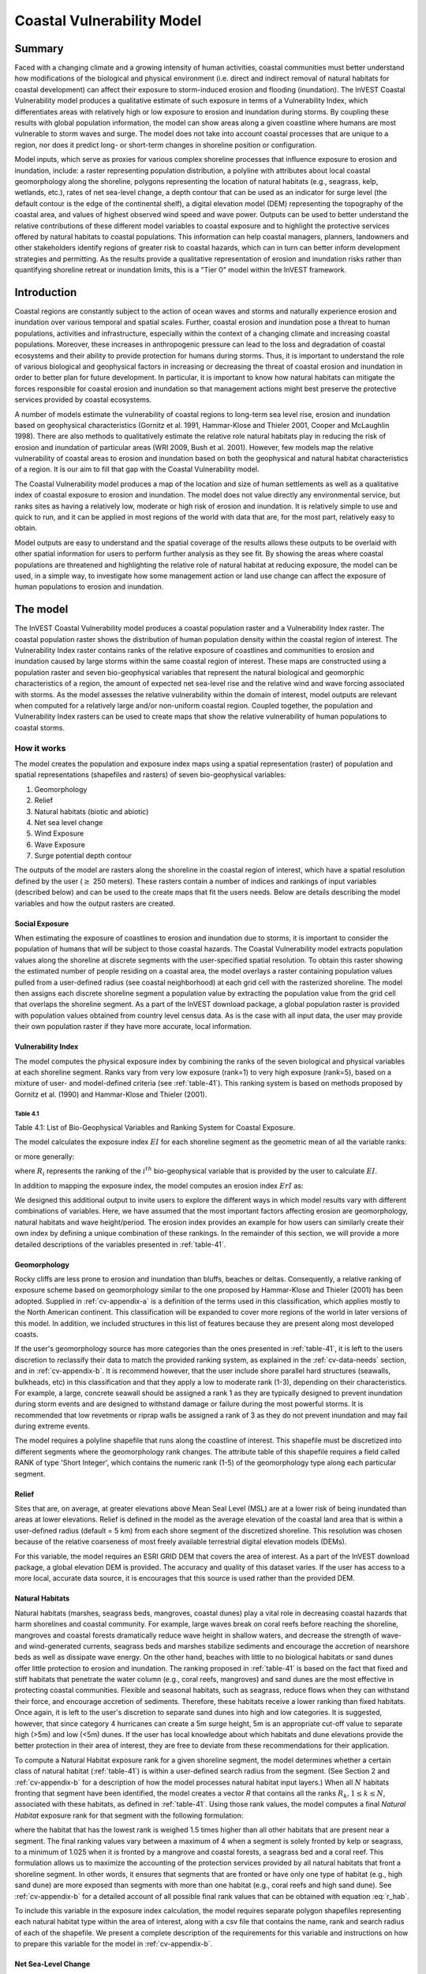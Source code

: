 .. _coastal-vulnerability:

.. |openfold| image:: ./shared_images/openfolder.png
              :alt: open
	      :align: middle 

.. |addbutt| image:: ./shared_images/addbutt.png
             :alt: add
	     :align: middle 
	     :height: 15px

.. |okbutt| image:: ./shared_images/okbutt.png
            :alt: OK
	    :align: middle 

.. |adddata| image:: ./shared_images/adddata.png
             :alt: add
	     :align: middle 

***************************
Coastal Vulnerability Model
***************************

Summary
=======

Faced with a changing climate and a growing intensity of human activities, coastal communities must better understand how modifications of the biological and physical environment (i.e. direct and indirect removal of natural habitats for coastal development) can affect their exposure to storm-induced erosion and flooding (inundation). The InVEST Coastal Vulnerability model produces a qualitative estimate of such exposure in terms of a Vulnerability Index, which differentiates areas with relatively high or low exposure to erosion and inundation during storms. By coupling these results with global population information, the model can show areas along a given coastline where humans are most vulnerable to storm waves and surge. The model does not take into account coastal processes that are unique to a region, nor does it predict long- or short-term changes in shoreline position or configuration.

Model inputs, which serve as proxies for various complex shoreline processes that influence exposure to erosion and inundation, include: a raster representing population distribution, a polyline with attributes about local coastal geomorphology along the shoreline, polygons representing the location of natural habitats (e.g., seagrass, kelp, wetlands, etc.), rates of net sea-level change, a depth contour that can be used as an indicator for surge level (the default contour is the edge of the continental shelf), a digital elevation model (DEM) representing the topography of the coastal area, and values of highest observed wind speed and wave power. Outputs can be used to better understand the relative contributions of these different model variables to coastal exposure and to highlight the protective services offered by natural habitats to coastal populations. This information can help coastal managers, planners, landowners and other stakeholders identify regions of greater risk to coastal hazards, which can in turn can better inform development strategies and permitting. As the results provide a qualitative representation of erosion and inundation risks rather than quantifying shoreline retreat or inundation limits, this is a "Tier 0" model within the InVEST framework.


Introduction
============

Coastal regions are constantly subject to the action of ocean waves and storms and naturally experience erosion and inundation over various temporal and spatial scales. Further, coastal erosion and inundation pose a threat to human populations, activities and infrastructure, especially within the context of a changing climate and increasing coastal populations. Moreover, these increases in anthropogenic pressure can lead to the loss and degradation of coastal ecosystems and their ability to provide protection for humans during storms. Thus, it is important to understand the role of various biological and geophysical factors in increasing or decreasing the threat of coastal erosion and inundation in order to better plan for future development. In particular, it is important to know how natural habitats can mitigate the forces responsible for coastal erosion and inundation so that management actions might best preserve the protective services provided by coastal ecosystems.

A number of models estimate the vulnerability of coastal regions to long-term sea level rise, erosion and inundation based on geophysical characteristics (Gornitz et al. 1991, Hammar-Klose and Thieler 2001, Cooper and McLaughlin 1998). There are also methods to qualitatively estimate the relative role natural habitats play in reducing the risk of erosion and inundation of particular areas (WRI 2009, Bush et al. 2001). However, few models map the relative vulnerability of coastal areas to erosion and inundation based on both the geophysical and natural habitat characteristics of a region. It is our aim to fill that gap with the Coastal Vulnerability model.

The Coastal Vulnerability model produces a map of the location and size of human settlements as well as a qualitative index of coastal exposure to erosion and inundation. The model does not value directly any environmental service, but ranks sites as having a relatively low, moderate or high risk of erosion and inundation. It is relatively simple to use and quick to run, and it can be applied in most regions of the world with data that are, for the most part, relatively easy to obtain.

Model outputs are easy to understand and the spatial coverage of the results allows these outputs to be overlaid with other spatial information for users to perform further analysis as they see fit. By showing the areas where coastal populations are threatened and highlighting the relative role of natural habitat at reducing exposure, the model can be used, in a simple way, to investigate how some management action or land use change can affect the exposure of human populations to erosion and inundation.

.. _cv-Model:

The model
=========

The InVEST Coastal Vulnerability model produces a coastal population raster and a Vulnerability Index raster. The coastal population raster shows the distribution of human population density within the coastal region of interest. The Vulnerability Index raster contains ranks of the relative exposure of coastlines and communities to erosion and inundation caused by large storms within the same coastal region of interest. These maps are constructed using a population raster and seven bio-geophysical variables that represent the natural biological and geomorphic characteristics of a region, the amount of expected net sea-level rise and the relative wind and wave forcing associated with storms. As the model assesses the relative vulnerability within the domain of interest, model outputs are relevant when computed for a relatively large and/or non-uniform coastal region. Coupled together, the population and Vulnerability Index rasters can be used to create maps that show the relative vulnerability of human populations to coastal storms.

How it works
------------

The model creates the population and exposure index maps using a spatial representation (raster) of population and spatial representations (shapefiles and rasters) of seven bio-geophysical variables:

1.	Geomorphology
2.	Relief
3.	Natural habitats (biotic and abiotic)
4.	Net sea level change
5.	Wind Exposure
6.	Wave Exposure
7.	Surge potential depth contour

The outputs of the model are rasters along the shoreline in the coastal region of interest, which have a spatial resolution defined by the user (:math:`\geq` 250 meters). These rasters contain a number of indices and rankings of input variables (described below) and can be used to the create maps that fit the users needs. Below are details describing the model variables and how the output rasters are created. 

Social Exposure
^^^^^^^^^^^^^^^

When estimating the exposure of coastlines to erosion and inundation due to storms, it is important to consider the population of humans that will be subject to those coastal hazards. The Coastal Vulnerability model extracts population values along the shoreline at discrete segments with the user-specified spatial resolution. To obtain this raster showing the estimated number of people residing on a coastal area, the model overlays a raster containing population values pulled from a user-defined radius (see coastal neighborhood) at each grid cell with the rasterized shoreline. The model then assigns each discrete shoreline segment a population value by extracting the population value from the grid cell that overlaps the shoreline segment. As a part of the InVEST download package, a global population raster is provided with population values obtained from country level census data. As is the case with all input data, the user may provide their own population raster if they have more accurate, local information. 

Vulnerability Index
^^^^^^^^^^^^^^^^^^^

The model computes the physical exposure index by combining the ranks of the seven biological and physical variables at each shoreline segment. Ranks vary from very low exposure (rank=1) to very high exposure (rank=5), based on a mixture of user- and model-defined criteria (see :ref:`table-41`). This ranking system is based on methods proposed by Gornitz et al. (1990) and Hammar-Klose and Thieler (2001).

.. _table-41:

Table 4.1
"""""""""

+------------------+--------------------------------------------+------------------------------------------------------------+---------------------------------------------------------------------+--------------------------------------+--------------------------------------------+
| Rank             | Very Low                                   | Low                                                        | Moderate                                                            | High                                 | Very High                                  |
+------------------+--------------------------------------------+------------------------------------------------------------+---------------------------------------------------------------------+--------------------------------------+--------------------------------------------+
| Variable         | 1                                          | 2                                                          | 3                                                                   | 4                                    | 5                                          |
+==================+============================================+============================================================+=====================================================================+======================================+============================================+
| Geomorphology    | Rocky; high cliffs; fjord; fiard, seawalls | Medium cliff; indented coast, bulkheads and small seawalls | Low cliff; glacial drift; alluvial plain, revetments, rip-rap walls | Cobble beach; estuary; lagoon; bluff | Barrier beach; sand beach; mud flat; delta |
+------------------+--------------------------------------------+------------------------------------------------------------+---------------------------------------------------------------------+--------------------------------------+--------------------------------------------+
| Relief           | 0 - 20 Percentile                          | 21 - 40 Percentile                                          | 41 - 60 Percentile                                                   | 61 - 80 Percentile                    | 81 - 100 Percentile                           |
+------------------+--------------------------------------------+------------------------------------------------------------+---------------------------------------------------------------------+--------------------------------------+--------------------------------------------+
| Natural Habitats | Coral reef; mangrove; coastal forest       | High dune; marsh                                           | Low dune                                                            | Seagrass; kelp                       | No habitat                                 |
+------------------+--------------------------------------------+------------------------------------------------------------+---------------------------------------------------------------------+--------------------------------------+--------------------------------------------+
| Sea Level Change | Net decrease                               |                                                            | -1 to +1                                                            |                                      | Net rise                                   |
+------------------+--------------------------------------------+------------------------------------------------------------+---------------------------------------------------------------------+--------------------------------------+--------------------------------------------+
| Wind Exposure    | 0 - 20 Percentile                          | 21 - 40 Percentile                                          | 41 - 60 Percentile                                                   | 61 - 80 Percentile                    | 81 - 100 Percentile                           |
+------------------+--------------------------------------------+------------------------------------------------------------+---------------------------------------------------------------------+--------------------------------------+--------------------------------------------+
| Wave Exposure    | 0 - 20 Percentile                          | 21 - 40 Percentile                                          | 41 - 60 Percentile                                                   | 61 - 80 Percentile                    | 81 - 100 Percentile                           |
+------------------+--------------------------------------------+------------------------------------------------------------+---------------------------------------------------------------------+--------------------------------------+--------------------------------------------+
| Surge Potential  | 0 - 20 Percentile                          | 21 - 40 Percentile                                          | 41 - 60 Percentile                                                   | 61 - 80 Percentile                    | 81 - 100 Percentile                           |
+------------------+--------------------------------------------+------------------------------------------------------------+---------------------------------------------------------------------+--------------------------------------+--------------------------------------------+

Table 4.1: List of Bio-Geophysical Variables and Ranking System for Coastal Exposure.

The model calculates the exposure index :math:`EI` for each shoreline segment as the geometric mean of all the variable ranks:

.. math:: EI = \left ({R_{Geomorphology} R_{Relief} R_{Habitats} R_{SLR} R_{WindExposure} R_{WaveExposure} R_{Surge}} \right )^{1/7}
   :label: VulInd

or more generally:

.. math:: EI = \left (\prod_{i=1}^{n}R_i \right )^{1/n}
   :label: VulInd_i

where :math:`R_i` represents the ranking of the :math:`i^{th}` bio-geophysical variable that is provided by the user to calculate :math:`EI`.  

In addition to mapping the exposure index, the model computes an erosion index :math:`ErI` as:

.. math:: ErI = \left ({R_{Geomorphology} R_{Habitats} R_{WaveExposure}} \right )^{1/3}
   :label: EroInd

We designed this additional output to invite users to explore the different ways in which model results vary with different combinations of variables. Here, we have assumed that the most important factors affecting erosion are geomorphology, natural habitats and wave height/period. The erosion index provides an example for how users can similarly create their own index by defining a unique combination of these rankings. In the remainder of this section, we will provide a more detailed descriptions of the variables presented in :ref:`table-41`.

.. _cv-Geomorph:

Geomorphology
^^^^^^^^^^^^^

Rocky cliffs are less prone to erosion and inundation than bluffs, beaches or deltas. Consequently, a relative ranking of exposure scheme based on geomorphology similar to the one proposed by Hammar-Klose and Thieler (2001) has been adopted. Supplied in :ref:`cv-appendix-a` is a definition of the terms used in this classification, which applies mostly to the North American continent. This classification will be expanded to cover more regions of the world in later versions of this model. In addition, we included structures in this list of features because they are present along most developed coasts.

If the user's geomorphology source has more categories than the ones presented in :ref:`table-41`, it is left to the users discretion to reclassify their data to match the provided ranking system, as explained in the :ref:`cv-data-needs` section, and in :ref:`cv-appendix-b`. It is recommend however, that the user include shore parallel hard structures (seawalls, bulkheads, etc) in this classification and that they apply a low to moderate rank (1-3), depending on their characteristics. For example, a large, concrete seawall should be assigned a rank 1 as they are typically designed to prevent inundation during storm events and are designed to withstand damage or failure during the most powerful storms. It is recommended that low revetments or riprap walls be assigned a rank of 3 as they do not prevent inundation and may fail during extreme events.

The model requires a polyline shapefile that runs along the coastline of interest. This shapefile must be discretized into different segments where the geomorphology rank changes. The attribute table of this shapefile requires a field called RANK of type 'Short Integer', which contains the numeric rank (1-5) of the geomorphology type along each particular segment.

.. _cv-Relief:

Relief
^^^^^^

Sites that are, on average, at greater elevations above Mean Seal Level (MSL) are at a lower risk of being inundated than areas at lower elevations. Relief is defined in the model as the average elevation of the coastal land area that is within a user-defined radius (default = 5 km) from each shore segment of the discretized shoreline. This resolution was chosen because of the relative coarseness of most freely available terrestrial digital elevation models (DEMs).

For this variable, the model requires an ESRI GRID DEM that covers the area of interest. As a part of the InVEST download package, a global elevation DEM is provided. The accuracy and quality of this dataset varies. If the user has access to a more local, accurate data source, it is encourages that this source is used rather than the provided DEM.

.. _cv-NatHab:

Natural Habitats
^^^^^^^^^^^^^^^^

Natural habitats (marshes, seagrass beds, mangroves, coastal dunes) play a vital role in decreasing coastal hazards that harm shorelines and coastal community. For example, large waves break on coral reefs before reaching the shoreline, mangroves and coastal forests dramatically reduce wave height in shallow waters, and decrease the strength of wave- and wind-generated currents, seagrass beds and marshes stabilize sediments and encourage the accretion of nearshore beds as well as dissipate wave energy. On the other hand, beaches with little to no biological habitats or sand dunes offer little protection to erosion and inundation. The ranking proposed in :ref:`table-41` is based on the fact that fixed and stiff habitats that penetrate the water column (e.g., coral reefs, mangroves) and sand dunes are the most effective in protecting coastal communities. Flexible and seasonal habitats, such as seagrass, reduce flows when they can withstand their force, and encourage accretion of sediments. Therefore, these habitats receive a lower ranking than fixed habitats. Once again, it is left to the user's discretion to separate sand dunes into high and low categories. It is suggested, however, that since category 4 hurricanes can create a 5m surge height, 5m is an appropriate cut-off value to separate high (>5m) and low (<5m) dunes. If the user has local knowledge about which habitats and dune elevations provide the better protection in their area of interest, they are free to deviate from these recommendations for their application.

To compute a Natural Habitat exposure rank for a given shoreline segment, the model determines whether a certain class of natural habitat  (:ref:`table-41`) is within a user-defined search radius from the segment. (See Section 2 and :ref:`cv-appendix-b` for a description of how the model processes natural habitat input layers.)  When all :math:`N` habitats fronting that segment have been identified, the model creates a vector *R* that contains all the ranks :math:`R_{k}, 1 \le k \le N`, associated with these habitats, as defined in :ref:`table-41`. Using those rank values, the model computes a final *Natural Habitat* exposure rank for that segment with the following formulation:

.. math:: R_{Hab} = 4.8-0.5 \sqrt{ ( 1.5 \max_{k=1}^N (5-R_k)  )^2 + ( \sum_{k=1}^N (5-R_k)^2 - \max_{k=1}^N (5-R_k) )^2 )}
   :label: r_hab

where the habitat that has the lowest rank is weighed 1.5 times higher than all other habitats that are present near a segment. The final ranking values vary between a maximum of 4 when a segment is solely fronted by kelp or seagrass, to a minimum of 1.025 when it is fronted by a mangrove and coastal forests, a seagrass bed and a coral reef. This formulation allows us to maximize the accounting of the protection services provided by all natural habitats that front a shoreline segment. In other words, it ensures that segments that are fronted or have only one type of habitat (e.g., high sand dune) are more exposed than segments with more than one habitat (e.g., coral reefs and high sand dune). See :ref:`cv-appendix-b` for a detailed account of all possible final rank values that can be obtained with equation :eq:`r_hab`.

To include this variable in the exposure index calculation, the model requires separate polygon shapefiles representing each natural habitat type within the area of interest, along with a csv file that contains the name, rank and search radius of each of the shapefile. We present a complete description of the requirements for this variable and instructions on how to prepare this variable for the model in :ref:`cv-appendix-b`.

.. _cv-SLR:

Net Sea-Level Change
^^^^^^^^^^^^^^^^^^^^

The relative net sea level rise/decrease along the coastline of a given region is the sum of global SLR, local SLR (eustatic rise) and local land motion (isostatic rise). As indicated by Gornitz (1990), relative rise values between -1 and +1 do not change current erosion or inundation trends, as they can be considered to be within modeling and measurement error range. In contrast, values smaller than -1 decrease the exposure, while values above +1 increase the exposure. The model takes either a polygon shapefile where polygons delineate the extents of a uniform sea level change, or a point shapefile where the points carry the recorded sea level change. In either case, the model will look for a field named 'Trend', which is the yearly rate of sea level change. Please consult :ref:`cv-appendix-b` for suggestions of how to create this input.

.. _cv-winds:

Wind Exposure
^^^^^^^^^^^^^

Strong winds can generate high surges and/or powerful waves if they blow over an area for a sufficiently long period of time. The wind exposure variable ranks shoreline segments based on their relative exposure to strong winds. We compute this ranking by computing and mapping the Relative Exposure Index (REI; Keddy, 1982). This index is computed by taking the time series of the highest 10% wind speeds from a long record of measured wind speeds, dividing the compass rose (or the 360 degrees compass) into 16 equiangular sectors and combining the wind and fetch (distance over which wind blows over water) characteristics in these sectors as:

.. math:: REI = { {\sum^{16}_{n=1}} {U_n P_n F_n} }
   :label: REi

where:

+ :math:`U_n` is the average wind speed, in meters per second, of the 10% wind speeds in the :math:`n^{th}` equiangular sector
+ :math:`P_n` is the percent of all wind speeds in the record of interest that blow in the direction of the :math:`n^{th}` sector
+ :math:`F_n` is the fetch distance, in meters, in the :math:`n^{th}` sector

For a given coastline segment, the model estimates fetch distances over each of the 16 equiangular sectors, with an accuracy of 1km, by using the model developed by Finlayson (2005). Please note that, in this model, wind direction is the direction winds are blowing FROM, and not TOWARDS. If the user provides their own data, the user must ensure that the data matches this convention before applying those data to this model.

.. _cv-Wave:

Wave Exposure
^^^^^^^^^^^^^

The relative exposure of a reach of coastline to storm waves is a qualitative indicator of the potential for shoreline erosion. A given stretch of shoreline is generally exposed to either oceanic or locally-generated wind-waves. Also, for a given wave height, waves that have a longer period have more power than shorter waves. Coasts that are exposed to the open ocean generally experience a higher exposure to waves than sheltered regions because winds blowing over a very large distance, or fetch, generate larger waves. Additionally, exposed regions experience the effects of long period waves, or swells, that were generated by distant storms.

The model estimates the relative exposure of a shoreline segment to waves :math:`E_w` by assigning it the maximum of the weighted average power of oceanic waves, :math:`E_w^o`and locally wind-generated waves, :math:`E_w^l`:

.. math:: E_w=\max(E_w^o,E_w^l)
   :label: Ew

For oceanic waves, the weighted average power is computed as:

.. math:: E_w^o=\sum_{k=1}^{16}H[F_k]P_k^o O_k^o
   :label: Ewo

where :math:`H[F_k]` is a heaviside step function for all of the 16 wind equiangular sectors *k*. It is zero if the fetch in that direction is less than 50km, and 1 if the fetch is greater than or equal to 50km:

.. math:: H[F_k]=\begin{cases}
   0 & \text{ if } F_k < 50km \\ 
   1 & \text{ if } F_k \ge 50km 
   \end{cases}
   :label: HF

In other words, this function only considers angular sectors where oceanic waves (assuming sheltered water bodies have fetch lengths less than 50km) have the potential to reach the shoreline in the evaluation of oceanic wave exposure. Further, :math:`P_k^o O_k^o` is the average of the highest 10% wave power values (:math:`P_k^o`) that were observed in the direction of the angular sector *k*, weighted by the percentage of time (:math:`O_k^o`) when those waves were observed in that sector. For all waves in each angular sector, wave power is computed as:

.. math:: P = \frac{1}{2} H^2 T
   :label: WavPow

where :math:`P [kW/m]` is the wave power of an observed wave with a height :math:`H [m]` and a period :math:`T [s]`.

For locally wind-generated waves, :math:`E_w^l` is computed as:

.. math:: E_w^l=\sum_{k=1}^{16} P_k^l O_k^l
   :label: Ewl

which is the sum over the 16 wind sectors of the wave power generated by the average of the highest 10% wind speed values :math:`P_k^l` that propagate in the direction *k*, weighted by the percent occurrence :math:`O_k^l` of these strong wind in that sector.

The power of locally wind-generated waves is estimated with Equation :eq:`WavPow`. The wave height and period of the locally generated wind-waves are computed for each of the 16 equiangular sectors as:

.. math::
   \left\{\begin{matrix}
   H=\widetilde{H}_\infty \left[\tanh \left(0.343\widetilde{d}^{1.14} \right )  \tanh \left( \frac{2.14 \cdot 10^{-4}\widetilde{F}^{0.79}}{\tanh (0.343 \widetilde{d}^{1.14})} \right )\right ]^{0.572}\\ 
    \displaystyle \\
   T=\widetilde{T}_\infty \left[\tanh \left(0.1\widetilde{d}^{2.01} \right )  \tanh \left( \frac{2.77 \cdot 10^{-7}\widetilde{F}^{1.45}}{\tanh (0.1  \widetilde{d}^{2.01})} \right )\right ]^{0.187}
   \end{matrix}\right. 
   :label: WaveFetch

where the non-dimensional wave height and period :math:`\widetilde{H}_\infty` and :math:`\widetilde{T}_\infty` are a function of the average of the highest 10% wind speed values :math:`U [m/s]` that were observed in in a particular sector: :math:`\widetilde{H}_\infty=0.24U^2/g`, and :math:`\widetilde{T}_\infty=7.69U^2/g`, and where the non-dimensional fetch and depth, :math:`\widetilde{F}_\infty` and :math:`\widetilde{d}_\infty`, are a function of the fetch distance in that sector :math:`F  [m]` and the average water depth in the region of interest :math:`d [m]`: :math:`\widetilde{F}_\infty=gF/U^2`, and :math:`\widetilde{T}_\infty = gd/U^2`. :math:`g  [m/s^2]` is the acceleration of gravity.

This expression of wave height and period assumes fetch-limited conditions, as the duration over which the wind speed,:math:`U`, blows steadily in the direction of the fetch, :math:`F` (USACE, 2002; Part II Chap 2). Hence, model results might over-estimate wind-generated waves characteristics at a site.

Since sheltered areas of the coast (areas that are within embayments or sheltered from oceanic waves by geomorphic features) are not exposed to oceanic waves (:math:`E_w^o = 0`) the relative exposure to waves is simply :math:`E_w=E_w^l`. In order to differentiate between exposed and sheltered areas , the model uses a fetch filter; segments for which two or more of the 16 fetches do not exceed a user-defined threshold distance are assumed to be sheltered.

As a part of the InVEST download package, a shapefile with default wind and wave data compiled from 6 years of WAVEWATCH III (WW3, Tolman (2009)) model hindcast reanalysis results is provided. As discussed in the previous section, for each of the 16 equiangular wind sector, the average of the highest 10% wind speed, wave height and wave power have been computed. If the user wishes to use another data source, they must use the same statistics of wind and wave (average of the highest 10% for wind speed, wave height and wave power) in order to produce meaningful results. Further, these data must be contained in a point shapefile with the same attribute table as the WW3 data provided.


.. _cv-Surge:

Surge Potential
^^^^^^^^^^^^^^^

Storm surge elevation is a function of wind speed and direction, but also of the amount of time wind blows over relatively shallow areas. In general, the longer the distance between the coastline and the edge of the continental shelf at a given area during a given storm, the higher the storm surge. Unless a user decides to specify a certain depth contour appropriate to their region of interest, the model estimates the relative exposure to storm surges by computing the length of the continental shelf fronting an area of interest (otherwise, it computes the distance between the shoreline and the user-specified contour). For hurricanes, a better approximation might be made by considering the distance between the coastline and the 30 meters depth contour (Irish and Resio 2010).

The model assigns a distance to all segments within the area of interest, even to segments that seem sheltered because they are too far inland, protected by a significant land mass, or on a side of an island that is not exposed to the open ocean. Consequently, the user can provide a maximum distance threshold over which shoreline segments within the area of interest will be deemed at low-risk of exposure to storm surge (see :ref:`cv-data-needs` section). We provide an example of how to estimate this distance in :ref:`cv-appendix-b`.

.. _cv-Limitations:

Limitations and Simplifications
===============================

Beyond technical limitations, the Exposure Index also has theoretical limitations. One of the main limitations is that the dynamic interactions of complex coastal processes occurring in a region are overly simplified into the geometric mean of seven variables and exposure categories. We do not model storm surge or wave field in nearshore regions.  More importantly, the model does not take into account the amount and quality of habitats, and it does not quantify the role of habitats are reducing coastal hazards. Also, the model does not consider any hydrodynamic or sediment transport processes: it has been assumed that regions that belong to the same broad geomorphic exposure class behave in a similar way.  Additionally, the scoring of exposure is the same everywhere in the region of interest; the model does not take into account any interactions between the different variables in :ref:`table-41`. For example, the relative exposure to waves and wind will have the same weight whether the site under consideration is a sand beach or a rocky cliff. Also, when the final Exposure Index is computed, the effect of biogenic habitats fronting regions that have a low geomorphic ranking are still taken into account. In other words, we assume that natural habitats provide protection to regions that are protected against erosion independent of their geomorphology classification (i.e. rocky cliffs). This limitation artificially deflates the relative vulnerability of these regions, and inflates the relative vulnerability of regions that have a high geomorphic index.

The other type of model limitations is associated with the computation of the wind and wave exposure. Because our intent is to provide default data for users in most regions of the world, we had to simplify the type of input required to compute wind and wave exposure. For example, we computed storm wind speeds in the WW3 wind database that we provide by taking the average of winds speeds above the 90th percentile value, instead of using the full time series of wind speeds.  Thus we do not represent fully the impacts of extreme events.  Also, we estimate the exposure to oceanic waves by assigning to a coastal segment the waves statistics of the closest WW3 grid point.  This approach neglects any 2D processes that might take place in nearshore regions and that might change the exposure of a region.  Similarly, we compute exposure in sheltered region by combining the average depth near a particular segment to the wind speed and direction in a sector, instead of modeling the growth and evolution of wind waves near that segment.

Consequently, model outputs cannot be used to quantify the exposure to erosion and inundation of a specific coastal location; the model produces qualitative outputs and is designed to be used at a relatively large scale. More importantly, the model does not predict the response of a region to specific storms or wave field and does not take into account any large-scale sediment transport pathways that may exist in a region of interest.

.. _cv-data-needs: 

Data needs
==========

The model uses an interface to input all required and optional data, as outlined in this section. It outputs a HTML file with a map of the area over which the model has been run, and three histograms showing the vulnerability of the population living near the coast, the exposure of coastal segments near urban centers, and the exposure of the whole coast. To compute the Exposure Index the user has the option of uploading any or all of the variables in :ref:`table-41`, with the exception of the wind-wave input layer and the bathymetry: *the model will not run unless a wind-wave input layer and DEM have been uploaded*. 

Below, we outline the options that we offer to users in the interface, and the content and format of the required and optional input data that the model uses. we provide more information on how to fill the input interface, or on how to obtain data in :ref:`cv-appendix-b`.


#. **Output area.** Specify whether all or only the sheltered shoreline segments appear in the output. This option has no effect on the computation performed by the model, and only affects the shore segments that appear in the output files.

#. **Workspace Location (required).** The user is required to specify a workspace directory path. It is recommended to create a new directory for each run of the model. The model will create an "intermediate" and an "output" directory within this workspace. The "intermediate" directory will compartmentalize data from intermediate processes. The model's final outputs will be stored in the "output" directory. ::

     Name: Path to a workspace directory. Avoid spaces. 
     Sample path: \InVEST\coastal_vulnerability

#. **Area of Interest (AOI, required).**  Users must create a polygon feature layer that defines the Area of Interest (AOI). An AOI instructs the model where to clip the Land Polygon input data (inputs #2-3) in order to define the spatial extent of the analysis. The model uses the AOI's projection to set the projection for the sequential intermediate and output data layers and must have a WGS84 datum. In order to allocate wind and wave information from the Wave Watch 3 data (WW3), this AOI must also overlap one or more of the provided WW3 points. If users are including the Surge Potential variable in the computation of the exposure index, the depth contour specified in the Coastal Vulnerability model must be specified, and the AOI must intersect that contour. If the AOI does not intersect that contour, the model will stop and provide feedback. ::

     Name: File can be named anything, but no spaces in the name
     File type: polygon shapefile (.shp)
     Sample path: \InVEST\CoastalProtection\Input\AOI_BarkClay.shp

#. **Land Polygon (required).**  This input provides the model with a geographic shape of the coastal area of interest, and instructs it as to the boundaries of the land and seascape. A global land mass polygon shapefile is provided as default (Wessel and Smith, 1996), but other layers can be substituted. If users have a more accurate, local polygon shapefile representing land masses, they are encouraged to use this data rather than the provided shapefile. ::

     Name: File can be named anything, but no spaces in the name
     File type: polygon shapefile (.shp)
     Sample path (default): \InVEST\Base_Data\Marine\Land\global_polygon.shp

#. **Bathymetry layer. (required)**  This input is used to compute the average depth along the fetch rays to determine the exposure of each shoreline segment (:ref:`table-41`), and in the computation of surge potential. It should consist of depth information of bodies of water within the AOI as marked by the land polygon shapefile. ::

    Name: File can be named anything, but no spaces in the name
    File type: raster dataset
    Sample path: \InVEST\Base_Data\Marine\DEMs\claybark_dem
	
#. **Layer value if path omitted (optional).**  Integer value between 1 and 5. If bathymetry is omitted, replace all shore points for this layer with a constant rank value in the computation of the coastal vulnerability index. If both the file and value for the layer are omitted, the layer is skipped altogether. ::

     Name: A positive integer between 1 and 5.
     File type: text string (direct input to the interface)
     Sample (default): empty

#. **Relief (required).** Digital Elevation Model (DEM). This input is used to compute the Relief ranking of each shoreline segment (:ref:`table-41`). It should consist of elevation information covering the entire land polygon within the AOI. Focal statistics are computed on the input DEM within a range defined by the user (see Elevation averaging radius). The average of elevation values within this range is ranked relative to all other coastline segments within the AOI. Although the default raster for this layer is the same as for Bathymetry, each entry can refer to a separate raster, where one computes elevations above water, and the other below water. ::

    Name: File can be named anything, but no spaces in the name
    File type: raster dataset
    Sample path: \InVEST\Base_Data\Marine\DEMs\claybark_dem\hdr.adf
	
#. **Layer value if path omitted (optional).**  Integer value between 1 and 5. If relief is omitted, replace all shore points for this layer with a constant rank value in the computation of the coastal vulnerability index. If both the file and value for the layer are omitted, the layer is skipped altogether. ::

     Name: A positive integer between 1 and 5.
     File type: text string (direct input to the interface)
     Sample (default): empty

#. **Elevation averaging radius (meters, required).**  This input determines the radius around within which to compute the average elevation for relief. ::

     Name: A numeric text string (positive integer)
     File type: text string (direct input to the interface)
     Sample (default): 5000

#. **Mean sea level datum (meters, required).** This input is the elevation of Mean Sea Level (MSL) datum relative to the datum of the bathymetry layer that they provide. The model transforms all depths to MSL datum by subtracting the value provided by the user to the bathymetry. This input can be used to run the model for a future sea-level rise scenario.::

     Name: A numeric text string (positive integer)
     File type: text string (direct input to the interface)
     Sample (default): 0

#. **Smallest detectable feature (segment size in meters, required).**  This input determines the spatial resolution at which the model runs and the resolution of the output rasters. To run the model at 250 x 250 meters grid cell scale, users should enter "250". A larger grid cell will yield a lower resolution, but a faster computation time (computation is in the order of :math:'O(n^3)' with n being the number of rows or columns in the raster). ::

     Name: A numeric text string (positive integer)
     File type: text string (direct input to the interface)
     Sample (default): 250

#. **Rays per sector (required).** Number of rays used to sample the ocean depth and land proximity within each of the 16 equiangular fetch sectors. ::

     Name: A numeric text string (positive integer)
     File type: text string (direct input to the interface)
     Sample (default): 1

#. **Fetch Distance Threshold (meters, required).**  Used to determine if the current segment is enclosed by land. This input is used in conjunction with the average ocean depth and exposure proportion to differentiate sheltered and exposed shoreline segments.::

     Name: A numeric text string (positive integer)
     File type: text string (direct input to the interface)
     Sample (default): 12000

#. **Depth Threshold (meters, required).**  Used to determine if the current segment is surrounded by deep water. This input is used in conjunction with the fetch distance threshold and exposed segment to differentiate between sheltered and exposed shoreline segments. ::

     Name: A numeric text string (positive integer)
     File type: text string (direct input to the interface)
     Sample (default): 0

#. **Exposure proportion (meters, required).** The model uses this input (between 0.0 and 1.0) to determine if shore segments are exposed or sheltered.  This is done in four steps: 
    
        1. Compute the number of fetch rays (N) that correspond to the proportion N: :math:'segments over water * exposure proportion'
        2. Determine if the current segment is in deep water (at least N sectors project over water that is at least "depth threshold" meters)
        3. Determine if the current segment is enclosed by land (at least N fetch rays have to be blocked by land, i.e. fetch distance is less than "ocean effect cutoff" meters).
        4. Determine segment exposure: a shore segment is exposed if it is both in deep waters, and not enclosed by land (facing open water), otherwise, it is sheltered. ::
In other words, if the fetch threshold is 12 km and the depth threshold is 5 m, and the exposure proportion is 0.8, the model will classify a segment as sheltered if less than 80% of the segments have a fetch distance lower than 12 km *or* the average depth along each fetch segment is less than 5 m.

     Name: A numeric text string (number between 0 and 1)
     File type: text string (direct input to the interface)
     Sample (default): 0.8

#. **Oceanic effect cutoff (meters, required).** Used as a threshold to determine if a shore segment is enclosed by land. See Exposure proportion, step 3. ::

     Name: A numeric text string (positive integer)
     File type: text string (direct input to the interface)
     Sample (default): 60000

#. **Geomorphology: Shoreline Type (optional).**  This input is used to compute the Geomorphology ranking of each shoreline segment (:ref:`table-41`). It does not have to match the land polyline input, but must resemble it as closely as possible. If it doesn't, the model will try to match the coastlines using the coastal overlap parameter. Additionally, the polyline shapefile must have a field called "RANK" that identifies the various shoreline type ranks with a number from 1-5. More information on how to fill in this table is provided in :ref:`cv-appendix-b`. ::

     Names: File can be named anything, but no spaces in the name
     File type: polyline shapefile (.shp)
     Sample path: \InVEST\CoastalProtection\Input\Geomorphology_BarkClay.shp

#. **Layer value if path omitted (optional).**  Integer value between 1 and 5. If geomorphology is omitted, replace all shore points for this layer with a constant rank value in the computation of the coastal vulnerability index. If both the file and value for the layer are omitted, the layer is skipped altogether. ::

     Name: A positive integer between 1 and 5.
     File type: text string (direct input to the interface)
     Sample (default): empty

#. **Coastal overlap (meters, required).** Tolerance threshold in meters (that should be a multiple of cell size), to make 2 non-overlapping shorelines match. If the tolerance is twice the cell size, the model will be able to match shorelines that are 2 pixels off. If it is 4 times the cell size, the model will be able to match shorelines that are 4 pixels off, and so on.  It's used when the shoreline from geomorphology doesn't overlap exactly with the shoreline from the land polygon shapefile. ::

     Name: A numeric text string (positive integer)
     File type: text string (direct input to the interface)
     Sample (default): 250

#. **Natural Habitat (optional).** Directory that contains habitat layers. Users must store all Natural Habitats input layers that they have in a unique directory. The model uses these input layers to compute a Natural Habitat ranking for each shoreline segment. All data in this directory must be polyline or polygon shapefiles that depict the location of the habitats, and must be projected in meters. Additionally, each layer must end with an underscore followed by a unique alpha-numeric number.  The model uses that number to match the habitat layer to the information that users provide in the CSV table (see next input). The model allows for a maximum of eight layers in this directory. Do not store any additional files that are not part of the analysis in this directory. The distance at which this layer will have a protective influence on coastline can be modified in the natural habitat CSV table (input 8). ::

     Name: Folder can be named anything, but no spaces in the name.  Habitat layers in the folder must be of the form \93HabitatName_Number\94 (e.g., Coral_1), where the number is uniquely associated to that habitat layer.
     File type:a polygon shapefile (.shp)
     Sample path: \InVEST\CoastalProtection\Input\NaturalHabitat

#. **Natural Habitat Layers CSV (Table optional).**. Users must provide a summary table to instruct the model on the protective influence (rank) and distance of natural habitat. Use the sample table provided as a template since the model expects values to be in these specific cells. More information on how to fill this table is provided in :ref:`cv-appendix-b`. ::

     Table Names: File can be named anything, but no spaces in the name
     File type: *.csv
     Sample: InVEST\CoastalProtection\Input\NaturalHabitat_WCVI.csv

.. figure:: ./coastal_vulnerability_images/nathab_specs.png
   :align: center
   :figwidth: 475px

22. **Layer value if path omitted (optional).**  Integer value between 1 and 5. If natural habitats is omitted, replace all shore points for this layer with a constant rank value in the computation of the coastal vulnerability index. If both the file and value for the layer are omitted, the layer is skipped altogether. ::

     Name: A positive integer between 1 and 5.
     File type: text string (direct input to the interface)
     Sample (default): empty

#. **Climatic forcing grid (optional).** This input is used to compute the Wind and Wave Exposure ranking of each shoreline segment (:ref:`table-41`). It consists of a point shapefile that contains the location of the grid points as well as wave and wind values that represent storm conditions at that location. If users would like to create such a file from their own own data, instructions are provided in :ref:`cv-appendix-b`. ::

     Name: File can be named anything
     Format: point shapefile where each point has information about wind and wave measurements.
     Sample data set (default): \InVEST\CoastalProtection\Input\WaveWatchIII.shp

#. **Layer value if path omitted (optional).**  Integer value between 1 and 5. If climatic forcing grid is omitted, replace all shore points for this layer with a constant rank value in the computation of the coastal vulnerability index. If both the file and value for the layer are omitted, the layer is skipped altogether. ::

     Name: A positive integer between 1 and 5.
     File type: text string (direct input to the interface)
     Sample (default): empty

     Sample (default): 500

#. **Continental Shelf (optional).**  This input is a global polygon dataset that depicts the location of the continental margin. It must intersect with the AOI polygon (input #2). ::

     Names: File can be named anything, but no spaces in the name
     File type: polygon shapefile (.shp)
     Sample path:  \InVEST\CoastalProtection\Input\continentalShelf.shp

#. **Depth contour level (meters, optional).** If no continental shelf is specified, the model will use the bathymetry data to trace a user-defined depth contour level ans use it instead of the edge of the continental shelf. :: 

     Name: A numeric text string (positive integer)
     File type: text string (direct input to the interface)
     Sample (default): 150

#. **Sea Level Rise (optional).** Polygon Indicating Net Rise or Decrease. This input must be a polygon delineating regions within the AOI that experience various levels of net sea level change. It must have a field called "Trend", which represents the rate of increase (mm/yr) of the sea level in a particular region according to :ref:`table-41`. More information on how to create this polygon is provided in the Marine InVEST :ref:`FAQ`, and in :ref:`cv-appendix-b`. ::

     Name: File can be named anything, but no spaces in the name
     File type: polygon shapefile (.shp) or point shapefile (.shp)
     Sample path: \InVEST\CoastalProtection\Input\SeaLevRise_WCVI.shp

#. **Layer value if path omitted (optional).**  Integer value between 1 and 5. If sea level rise is omitted, replace all shore points for this layer with a constant rank value in the computation of the coastal vulnerability index. If both the file and value for the layer are omitted, the layer is skipped altogether. ::

     Name: A positive integer between 1 and 5.
     File type: text string (direct input to the interface)
     Sample (default): empty

#. **Structures (optional).** Polygon shapefile that contains the location of rigid structures along the coast. ::

     Name: File can be named anything, but no spaces in the name
     File type: polygon shapefile (.shp)
     Sample path: \InVEST\CoastalProtection\Input\Structures_BarkClay.shp

#. **Layer value if path omitted (optional).**  Integer value between 1 and 5. If structures layer is omitted, replace all shore points for this layer with a constant rank value in the computation of the coastal vulnerability index. If both the file and value for the layer are omitted, the layer is skipped altogether. ::

     Name: A positive integer between 1 and 5.
     File type: text string (direct input to the interface)
     Sample (default): empty

#. **Population Raster (optional).**  If provided, a raster grid of population is used to map the population size along the coastline of the AOI specified (input #4). A global population raster file is provided as default, but other population raster layers can be substituted. ::

     Name: File can be named anything, but no spaces in the name and less than 13 characters
     Format: standard GIS raster file (ESRI GRID), with population values
     Sample data set (default): \InVEST\Base_Data\Marine\Population\global_pop\hdr.adf

#. **Min. population in urban centers (required).** Minimum population that has to live in the vincinity of a shore segment to be considered a urban center. The vincinity is defined in the next input, "coastal neighborhood". ::

     Name: A numeric text string (positive integer)
     File type: text string (direct input to the interface)
     Sample (default): 5000

#. **Coastal neighborhood (radius in m, required).** Radius defining the vincinity of a shore segment that is used to count the population living on or near the coast. :: 

     Name: A numeric text string (positive integer)
     File type: text string (direct input to the interface)
     Sample (default): 150

#. **Additional layer (optional).**  This additional layer can be any additional variable that users desire to add to the exposure index.  It can be values of long-term shoreline change, for example.  This layer must be a shapefile with [HOW DO YOU PROJECT TO SHORE, NIC?].  Once all segments have a value, we rank them according to quartile distribution. ::

     Name: File can be named anything, but no spaces in the name and less than 13 characters
     Format: standard GIS raster file (ESRI GRID), with population values
     Sample data set (default): \InVEST\Base_Data\Marine\Population\global_pop

#. **Layer value if path omitted (optional).**  Integer value between 1 and 5. If additional layer is omitted, replace all shore points for this layer with a constant rank value in the computation of the coastal vulnerability index. If both the file and value for the layer are omitted, the layer is skipped altogether. ::

     Name: A positive integer between 1 and 5.
     File type: text string (direct input to the interface)
     Sample (default): empty

.. _cv-Runmodel:

Running the model
=================

Setting up workspace and input directories
--------------------------------------

These directories will hold all input, intermediate and output data for the model.

.. note:: The word *'path'* means to navigate or drill down into a directory structure using the Open Folder dialog window that is used to select GIS layers or Excel worksheets for model input data or parameters. 

Exploring a project workspace and input data directory
^^^^^^^^^^^^^^^^^^^^^^^^^^^^^^^^^^^^^^^^^^^^^^^^^^^

The */InVEST/CoastalProtection* directory holds the main working directory for the model and all other associated directories. Within the *CoastalProtection* directory there will be a sub-directory named *'Input'*. This directory holds most of the GIS and tabular data needed to setup and run the model.

The following image shows the sample input (on the left) and base data (on the right) directory structures and accompanying GIS data. It is recommend that this directory structure is used as a guide to organize workspaces and data. Refer to the screen-shots below for examples of directory structure and data organization.

+----------------------------------------------------------+----------------------------------------------------------+-+
| .. image:: ./coastal_vulnerability_images/cpdataorgA.png | .. image:: ./coastal_vulnerability_images/cpdataorgB.png | |
+----------------------------------------------------------+----------------------------------------------------------+-+


Creating a run of the model
---------------------------

The following example of setting up the Coastal Vulnerability (Tier 0) model uses the sample data provided with the InVEST download. The instructions and screen-shots refer to the sample data and directory structure supplied within the InVEST installation package. We expect that users will have location-specific data to use in place of the sample data. These instructions provide only a guideline on how to specify to the standalone 3.0 version of the model the various types of data needed and does not represent any site-specific model parameters. See the :ref:`cv-data-needs` section for a more complete description of the data specified below.

1. On Windows 7, click on the "start" button to expand the start menu, then click on "All Programs" at the bottom.

2. Expand the folder which name starts with "InVEST", and launch the model by clicking on "Coastal Vulnerability". The model will show a user interface as shown in the next page.

.. figure:: ./coastal_vulnerability_images/cv_ui.png
   :align: center
   :scale: 88%

3. Specify the area to appear in the output: sheltered shoreline segments, or both sheltered and exposed.

4. Specify the Workspace. Either enter the path to the workspace manually (the model will create it if it doesn't already exist), or click on it from the navigation window (click on the Open Folder button on the right, default is *InVEST/CoastalProtection*). This is the directory in which the intermediate and final outputs will be stored when the model is run.

5. Specify the Area of Interest (AOI). The model requires an AOI, which is the geographic area over which the model will be run. This example refers to the sample shapefile *AOI_BarkClay.shp* supplied in *InVEST/CoastalProtection/Input*. Users can create an AOI shapefile by following the Creating an AOI instructions in the :ref:`FAQ` section.

6. Specify the Land Polygon. The model requires a land polygon shapefile to define the shoreline for the analysis. A default path to the global sample data is supplied in the model window for users.

7. Specify the bathymetry (DEM raster) of the water in the AOI to be incorporated into Wave Exposure calculations. It will be used to estimate wave height and associated period, for each of the 16 fetch angular sectors.

8. Specify the Relief Digital Elevation Model (DEM) raster. The model requires a DEM raster file to estimate average elevation landward of the coastal segment. The path of the default DEM file for the west coast of Vancouver Island is in *InVEST/Base_Data/Marine/DEMs/claybark_dem*.

8. Specify the elevation averaging radius (default is 5000, i.e. 5km). The model will average all the land elevations within this radius to compute relief.

9. Specify the mean sea level datum. The model can adjust the mean sea level relative to the datum of the bathymetry. Default is zero, and positive values indicate that the mean sea level datum is above the bathymetry's datum.

10. Specify the size of the smallest detectable feature (Cell Size). The model requires a cell size for the raster analysis (default is 250 m). The model will not be able to distinguish details on rasters or shapefiles that are smaller than the size specified.

11. Specify the number of rays per sector: This is the number of rays the model uses to sample water depth and the presence of landmasses within each sector. Users may change this value by entering a new value directly into the text box.

12. Specify the maximum fetch distance. The model computes the fetch over a maximum distance to separate sheltered and exposed areas. The default value is 12,000 meters. The longer the distance, the longer the rays, and the slower the computation.

13. Specify a depth threshold (positive integer, or 0). The model uses the depth threshold to determine areas of shallow water. It is used to segregate exposed from sheltered shore segments. A value of zero (0) cancels the effect of this parameter.
 
14. Specify exposure proportion (real number between 0 and 1). The model requires a percentage of sectors to span either shallow or enclosed water bodies to classify the shore as sheltered. uses the depth threshold to determine areas of shallow water. It is used to segregate exposed from sheltered shore segments. A value of zero (0) cancels the effect of this parameter, as all water bodies will be considered deep.

15. The Oceanic effect cutoff is the maximum distance allowed to consider coastal segments enclosed. Set this value so that it is at least as long as the distance across areas that should be enclosed.
 
16. Specify the Geomorphology layer (optional). The model can use an optional polygon shapefile that represents shoreline geomorphology.

17. Coastal overlap should be a multiple of cell size. This multiple is the maximum number of pixels between two non-overlapping shorelines the model can cope with when processing geomorphology. If the geomorphology comes from local data and the shoreline is from a global dataset, the coastlines might not overlap completely. To resolve the discrepancy, increase coastal overlap to several multiples of cell size, otherwise, leave it at zero.

18. Specify the Natural Habitat directory (optional). The model can use optional polygon shapefiles that represent the location of various habitats. 

19. Specify the Natural Habitat CSV table (optional). If the above input for natural habitat directory is specified, the model requires this table of habitat ranks and protective distance stored in a CSV. See the :ref:`cv-data-needs` section for more information on creating and formatting this table. A sample CSV will is supplied.

20. Specify the climatic forcing grid (Wind-Wave data point shapefile). The model requires wind and wave statistics to create the wind and wave exposure variables. See the :ref:`cv-data-needs` section for details on preparing a shapefile from another data source.

21. Specify the continental shelf layer (optional). To represent surge potential, the model uses a continental shelf polygon shapefile.

22. Specify the Sea Level Rise layer (optional). The model can use an optional polygon shapefile that represents sea level rise potential.

23. Specify the structures layer. Polygon shapefile that contains the location of rigid structures along or near the coast.

24. Specify the population layer. This file should be a raster population assigned to each cell value. The default data for this layer is a global raster located in *InVEST/Base_Data/Marine/Population/global_pop*. If users have a superior raster, they are instructed to select the location of this data on their local computer.

25. Set the minimum population threshold in urban centers (default is 5000 people). The model will sum the population within a user-defined radius (see coastal neighborhood below) and will report segments that exceed the threshold.
 
26. Set the coastal neighborhood (default is 2000 meters). The model will sum the population within the specified radius. It is important to keep in mind that the surface over which the population is aggregated increases as the square of the radius.
 
27. At this point the model dialog box is completed for a complete run (with all optional data for full exposure analysis) of the Coastal Vulnerability model.

    Click the "run" button at the lower right corner of the window to run the model. A new window will appear and show the progress about each step in the analysis. It will also show the most salient warnings when preprocessing the input, as well as warnings during the computation of the various indices. Once the model finishes, the progress window will show all the completed steps and the amount of time that has elapsed during the model run.

Upon successful completion of the model, two new directories called "intermediate" and "outputs" will be created in the workspace. The main outputs that are useful for further analysis are in the "coastal_vulnerability" and "population" sub-directories in "outputs". The remainder of this guide will concentrate on these outputs. The types of spatial data that is generated are described in the :ref:`cv-interpreting-results` section.


.. _cv-interpreting-results:

Interpreting results
====================

Model outputs
-------------

The following is a short description of each of the outputs from the Coastal Vulnerability model. Files are grouped in sub-directories within the "intermediate/" and "outputs/" directories, except for "run_summary.html" that is directly located in "outputs/". The "outputs/" and "intermediate/" directories are saved in the workspace directory that was specified by the user. Every sub-directory has a comma separated file (CSV) that is a text version of the compiled data of all raster files present in the subdirectory for each shoreline segment. Depending on the first option in the model's user interface, these shore segments either cover the sheltered areas only, or both the sheltered and exposed ones.

Output directory
^^^^^^^^^^^^^

+ outputs\\run_summary.html

  + This file summarizes the run by showing four main pieces of information:

    + A map of the area of interest, along with the AOI's latitude and longitude.
    + A histogram of the vulnerability index (between 1 and 5) of the coastal segment
    + A histogram of the vulnerability of the population living along the coast 
    + A histogram of the vulnerability of the urban centers along the coast.

  + outputs\\coastal_vulnerability: contains all the layers used to compute the coastal vulnerability index.

    + 1_a_shore_exposure.tif - a raster where the cells corresponding to the shoreline segments 
      are either 0 if sheltered or 1 if exposed.
    + 1_b_geomorphology.tif - a raster where shore segments are valued from 1 to 5 depending on the
      geomorphology in the geomorphology layer. 
      Lower coastal values indicate geomorphologic types are less susceptible to erosion, and vice-versa.
    + 1_c_relief.tif - a raster where shore segments are valued from 1 to 5 depending on 
      the average elevation around that cell. Lower values indicate lower elevations.
    + 1_d_natural_habitats.tif - a raster where shore segments are valued according to 
      the natural habitats that are present there. The model uses equation :eq:`r_hab` 
      that uses natural habitat ranks specified in :ref:`table-41`.
    + 1_e_wind_exposure.tif - a raster where the shore segments are ranked in equal proportion between 1 and 5
      according to their exposure to winds.
    + 1_f_wave_exposure.tif - a raster where shore segments are ranked in a similar way to wind exposure, 
      but according to their exposure to wave.
    + 1_g_surge_potential.tif - a raster where segments are ranked according to their exposure to potential
      surge. First, the exposed segments are assigned a rank in equal proportion between 1 and 5, 
      depending on their distance to the edge of the continental shelf. Then, these values are propagated 
      along the sheltered coast. Isolated coastline segments (such as islands) are assigned the rank 
      of the closest (already ranked) segment.
    + 1_h_sea_level_rise.tif - a raster with segments ranked in equal proportion between 1 and 5 based 
      on the sea level rise value from the input shapefile.
    + 1_i_coastal_vulnerability.tif - a raster with he coastal vulnerability index computed as 
      in :eq:`VulInd`.
    + 1_j_coastal_vulnerability_no_habitats.tif - raster containing values computed from the same equation 
      as the coastal vulnerability raster except the natural habitats layer has been replaced 
      by the constant 5.
    + 1_k_habitat_role.tif - raster difference between coastal_vulnerability_no_habitats and
      coastal_vulnerability.
    + 3_2_erodible_shoreline.tif - raster where the shoreline segment values are computed with
      equation :eq:`EroInd`.
    + coastal_vulnerability.csv - comma-separated file that aggregates the data in each file in the directory
      for each coastal segment

  + outputs\\population: contains all the layers used to compute the coastal vulnerability index.

    + 0_structures_edges.tif - a raster with only the shore segments that border the coastal structures.

    + 1_a_shore_exposure.tif - same as in the "coastal_vulnerability/" sub-directory.

    + 1_i_coastal_vulnerability.tif - same as in the "coastal_vulnerability/" sub-directory.

    + 1_j_coastal_vulnerability_no_habitats.tif - same as in the "coastal_vulnerability/" subdirectory.

    + 1_m_coastal_population.tif - raster where every coastal segment having the population living on the coast.

Intermediate directory
^^^^^^^^^^^^^^^^^^^

The model currently generates several hundreds of files classified in sub-directories in the intermediate directory. There is one intermediate subdirectory per computational step required to produce a file in the "outpus/" directory. Each of these sub-directory is prefixed so that the alphabetical order reflects the order of the model's computational steps. Within a sub-directory, each file is the result of a computational step and is usually numbered so that it is possible to follow the order the computation that is carried out. If there is a problem with an output file, the user can go back to the corresponding sub-directory and look at the intermediate files individually to infer what happened during the computation. The explanation of each single file is going to be released in a later version of the model.

Parameter log
-------------

Each time the module is run a text file will appear in the workspace directory. The file will list the parameter values for that run and be named according to the service and the date and time.


.. _cv-appendix-a:

Appendix A
==========

In this appendix, definitions for the terms presented in the geomorphic classification in :ref:`table-41` are presented. Some of these are from Gornitz et al. (1997) and USACE (2002). Photos of some of the geomorphic classes that are presented can be found at the National Oceanic and Atmospheric Administration's `Ocean Service Office of Response and Restoration website <http://response.restoration.noaa.gov/gallery_gallery.php?RECORD_KEY%28gallery_index%29=joinphotogal_id,gallery_id,photo_id&joinphotogal_id%28gallery_index%29=86&gallery_id%28gallery_index%29=4&photo_id%28gallery_index%29=35>`_.

Alluvial Plain
  A plain bordering a river, formed by the deposition of material eroded from areas of higher elevation.

Barrier Beach
  Narrow strip of beach with a single ridge and often foredunes. In its most general sense, a barrier refers to accumulations of sand or gravel lying above high tide along a coast. It may be partially or fully detached from the mainland.

Beach
  A beach is generally made up of sand, cobbles, or boulders and is defined as the portion of the coastal area that is directly affected by wave action and that is terminated inland by a sea cliff, a dune field, or the presence of permanent vegetation.

Bluff
  A high, steep backshore or cliff

Cliffed Coasts
  Coasts with cliffs and other abrupt changes in slope at the ocean-land interface. Cliffs indicate marine erosion and imply that the sediment supply of the given coastal segment is low. The cliff's height depends upon the topography of the hinterland, lithology of the area, and climate.

Delta
  Accumulations of fine-grained sedimentary deposits at the mouth of a river. The sediment is accumulating faster than wave erosion and subsidence can remove it. These are associated with mud flats and salt marshes.

Estuary Coast
  The tidal mouth of a river or submerged river valley. Often defined to include any semi-enclosed coastal body of water diluted by freshwater, thus includes most bays. The estuaries are subjected to tidal influences with sedimentation rates and tidal ranges such that deltaic accumulations are absent. Also, estuaries are associated with relatively low-lying hinterlands, mud flats, and salt marshes.

Fiard
  Glacially eroded inlet located on low-lying rocky coasts (other terms used include sea inlets, fjard, and firth).

Fjord
  A narrow, deep, steep-walled inlet of the sea, usually formed by the entrance of the sea into a deep glacial trough.

Glacial Drift
  A collective term which includes a wide range of sediments deposited during the ice age by glaciers, melt-water streams and wind action.

Indented Coast
  Rocky coast with headland and bays that is the result of differential erosion of rocks of different erodibility.

Lagoon
  A shallow water body separated from the open sea by sand islands (e.g., barrier islands) or coral reefs.

Mud Flat
  A level area of fine silt and clay along a shore alternately covered or uncovered by the tide or covered by shallow water.


.. _cv-appendix-b:

Appendix B
==========

The model requires large-scale geophysical, biological, atmospheric, and population data. Most of this information can be gathered from past surveys, meteorological and oceanographic devices, and default databases provided with the model. In this section, various sources for the different data layers that are required by the model are proposed, and methods to fill out the input interface discussed in the :ref:`cv-data-needs` section are described. It is recommend that users import all the required and optional data layers before attempting to run the model. Familiarity with data layers will facilitate the preparation of data inputs.


Population data
---------------

To assess the population residing near any segment of coastline, population data from the Global Rural-Urban Mapping Project (`GRUMP <http://sedac.ciesin.columbia.edu/gpw>`_) is used. This dataset contains global estimates of human populations in the year 2000 in 30 arc-second (1km) grid cells. User are encouraged to use their own, more detailed and/or recent census data, and it is encouraged that recent fine-scale population maps are used, even in paper form, to aid in the interpretation of the Exposure Index map.

Geo-physical data layer
-----------------------

To estimate the Exposure Index of the AOI, the model requires an outline of the coastal region. As mentioned in the :ref:`cv-data-needs` Section, we provide a default global land mass polygon file. This default dataset, provided by the U.S. National Oceanic and Atmospheric Administration (NOAA) is named GSHHS, or a Global Self-consistent, Hierarchical, High-resolution Shoreline (for more information, visit http://www.ngdc.noaa.gov/mgg/shorelines/gshhs.html). It should be sufficient to represent the outline of most coastal regions of the world. However, if this outline is not sufficient, we encourage that users substitute it with another layer.

To compute the Geomorphology ranking, users must provide a geomorphology layer (:ref:`cv-data-needs` Section, input 15) and an associated geomorphic classification map. This map should provide the location and type of geomorphic features that are located in the coastal area of interest. In some parts of the west-coast of the United States and Canada, such a map can be built from a database called `Shorezone <http://www.geobc.gov.bc.ca>`_. For other parts of the United States, users can consult the `Environmental Sensitivity Index website <http://www.researchplanning.com/services/envir/esi.html>`_. If such a database is not available, it is recommend that a database from site surveys information, aerial photos, geologic maps, or satellites images (using Google or Bing Maps, for example) is built. State, county, or other local GIS departments may have these data, freely available, as well.

In addition to the geomorphology layer, users must have a field in its attribute table called "RANK". This is used by the model to assign a geomorphology exposure ranking based on the different geomorphic classes identified. Assign the exposure ranks based on the classification presented in :ref:`table-41`. All ranks should be numeric from 1 to 5.

Habitat data layer
------------------

The natural habitat maps (inputs 7 and 8 in the :ref:`cv-data-needs` Section) should provide information about the location and types of coastal habitats described in :ref:`table-41`. The subtidal layers in that directory have been built from a database called `Shorezone <http://www.geobc.gov.bc.ca>`_. Dune data from unpublished an dataset provided by Raincoast Applied Ecology was obtained. If such a database is not available, it is recommend building it from site surveys information, aerial photos, or even satellites images (using Google or Bing Maps, for example).

The Natural Habitat CSV table input asks users to provide information about the type of habitats layers that users have in the "NaturalHabitat" directory. The different columns in that table are:

#.	HABITAT: The name of the natural habitat for which users have a layer (e.g., kelp or eelgrass)

#.	ID: The ID number associated with the name of these habitats: the underscored integer number X listed at the end of the name of the different layers that have been created, as in "eelgrass_2". Note that this ID number is what the model uses to associate a rank and protection distance to the name users input in the first column. In other words, the name in column 1 can be different from the name of your file, but the ID number should match. For example, in the default natural habitat layers directory that has been provided, the eelgrass layer has the ID = 2 (e.g. eelgrass_2). Since the ID in the second column is 2, then the model recognizes that the rank and protection distance values that are defined for "eelgrass" apply to the eelgrass_2.shp layer.

#.	RANK: The vulnerability rank associated with the natural habitat that is listed in column 1. It is recommend that the ranking system provided in :ref:`table-41` is used. However, if users would like to evaluate how the vulnerability index values changes in the absence of the habitats listed in the table, users should change the RANK to a 5. For example, to evaluate how the vulnerability of an area changes if high sand dunes are removed, users can change the RANK value for high sand dunes from a 2 to a 5.

#.	PROTECTIVE DISTANCE (m): The model determines the presence or absence of various natural habitats that users specified in the AOI by estimating the fetch distance over the 16 equiangular segments between the location of the natural habitats and the shoreline. If there is a non-zero fetch distance between a patch of natural habitat and a shoreline segment, the model recognizes that the patch fronts that segment. To assign a natural habitat ranking to that segment which takes into account the beneficial effect of the presence of this habitat, it is asked that users input a maximum distance of influence into the Natural Habitat CSV table (input 8). It is assumed that natural habitats that are fronting a segment but are further away from the segment than the distance that is defined by the user will not have a beneficial effect on the stability of that segment, and will not be counted in the natural habitat ranking for that segment.

To estimate this distance, it is recommend that users load the various habitat layers located in their "Natural Habitats" directory as well as the polygon layer representing the area of interest. Then, using the ArcGIS "distance" tool, measure the distance between the shoreline and natural habitats that you judge to be close enough to have an effect on nearshore coastal processes. It is best to take multiple measurements and develop a sense of an average acceptable distance that can serve as input. Please keep in mind that this distance is reflective of the local bathymetry conditions (a seagrass bed can extend for kilometers seaward in shallow nearshore regions), but also of the quality of the spatial referencing of the input layer. The example below gives an example of such measurement when seagrass beds are considered (green patches).

.. figure:: ./coastal_vulnerability_images/cpmeasure350.png
   :align: center
   :figwidth: 500px

As mentioned in :ref:`cv-NatHab`, the model computes the natural habitat exposure ranking for a shoreline segment using the following equation:

.. math:: R_{Hab}=4.8-0.5 \sqrt{ (1.5 \max_{k=1}^N (5-R_k ) )^2 + (\sum_{k=1}^N (5-R_k)^2 - \max_{k=1}^N (5-R_k)) ^2 )}

This equation is applied to various possible combinations of natural habitats, and the results of this exercise are presented in the table and figure below:

.. figure:: ./coastal_vulnerability_images/NatHabRankTable.png
   :align: center
   :figwidth: 500px

.. figure:: ./coastal_vulnerability_images/ NatHabRankFig.png
   :align: center
   :figwidth: 500px


Wind data
---------

To estimate the importance of wind exposure and wind-generated waves, wind statistics measured in the vicinity of the AOI are required. From at least 5 years of data, the model requires the average in each of the 16 equiangular sectors (0deg, 22.5deg, etc.) of the wind speeds in the 90th percentile or greater observed near the segment of interest to compute the REI. In other words, for computation of the REI, sort wind speed time series in descending order, and take the highest 10% values, and associated direction. Sort this sub-series by direction: all wind speeds that have a direction centered around each of the 16 equiangular sectors are assigned to that sector. Then take the average of the wind speeds in each sector. If there is no record of time series in a particular sector because only weak winds blow from that direction, then average wind speed in that sector is assigned a value of zero (0). Please note that, in the model, wind direction is the direction winds are blowing FROM, and not TOWARDS.

For the computation of wave power from wind and fetch characteristics, the model requires the average of the wind speeds greater than or equal to the 90th percentile observed in each of the 16 equiangular sectors (0deg, 22.5deg, etc.). In other words, for computation of wave power from fetch and wind, sort the time series of observed wind speed by direction: all wind speeds that have a direction centered on each of the 16 equiangular sectors are assigned to that sector. Then, for each sector, take the average of the highest 10% observed values. Again, please note that, in our model, wind direction is the direction winds are blowing FROM, and not TOWARDS.

If users would like to provide their own wind and wave statistics, instead of relying on WW3 data, the must enter the data in the following order:

#.	Column 1-2: Placeholder. No information required.

#.	Columns 3-4: LAT, LONG values. These values indicate the latitude and longitude of the grid points that will be used to assign wind and wave information to the different shoreline segments.

#.	Columns 5-20: REI_VX, where X=[0,22,45,67,90,112,135,157,180,202,225,247,270,292,315,337] (e.g., REI_V0). These wind speed values are computed to estimate the REI of each shoreline segment. These values are the average of the highest 10% wind speeds that were allocated to the 16 equiangular sectors centered on the angles listed above.

#.	Columns 21 to 36: REI_PCTX, where X has the same values as listed above. These 16 percent values (which sum to 1 when added together) correspond to the proportion of the highest 10% wind speeds which are centered on the main sector direction X listed above.

#.	Column 37 to 52:  WavP_X, where X has the same values as listed above. These variables are used to estimate wave exposure for sites that are directly exposed to the open ocean. They were computed from WW3 data by first estimating the wave power for all waves in the record, then splitting these wave power values into the 16 fetch sectors defined earlier. For each sector, we then computed WavP by taking the average of the top 10% values (see Section :ref:`cv-Model`).

#.	Column 53 to 68:  WavPPCTX, where X has the same values as listed above. These variables are used in combination with WavP_X to estimate wave exposure for sites that are directly exposed to the open ocean. They correspond to the proportion of the highest 10% wave power values which are centered on the main sector direction X (see Section :ref:`cv-Model`).

#.	Columns 69 to 84: V10PCT_X, where X has the same values as listed above. These variables are used to estimate wave power from fetch. They correspond to the average of the highest 10% wind speeds that are centered on the main sector direction X.

If users decide to create a similar layer, it is recommend that they create it in Microsoft Excel, and add the sheet in the "Layer" menu. To plot the data, right-click on the sheet name, and choose "Display XY Data". Choose to display the X and Y fields as "LONG" and "LAT", respectively. If users are satisfied with the result, right-click on the layer, choose "Export Data" and convert this temporary "Events Layer" into a point shapefile that can now be called when running the Coastal Vulnerability model. Finally, make sure it has a WGS84 datum.

As described in :ref:`cv-Model` section :ref:`cv-winds`, the model provides an optional map of areas that are exposed or sheltered. This is purely based on fetch distances, and does not take into account measurements of wind speeds. To prepare this map, the model uses an estimate of a fetch distance cutoff to use that the user has defined, based on the AOI under consideration. To provide that distance, it is recommend that the "distance tool" on the global polygon layer, zoomed into the AOI, is used to determine that distance.

Sea level change
----------------

As mentioned earlier, a map of net rates of sea level rise or decrease in the AOI can be added. Such information can be found in reports or publications on Sea Level Change or Sea Level Rise in the region of interest. Otherwise, it is suggested that users generate such information from tide gage measurements, or based on values obtained for nearby regions that are assumed to behave in a similar way. A good global source of data for tide gauge measurements to be used in the context of sea level rise is the `Permanent Service for Sea Level <http://www.psmsl.org/>`_. This site has corrected, and sometimes uncorrected, data on sea-level variation for many locations around the world. From the tide gage measurements provided by this website, it is suggested that users estimate the rate of sea level variation by fitting these observations to a linear regression, as shown in the figure below. This figure was extracted from Bornhold (2008).

.. figure:: ./coastal_vulnerability_images/cpgmslr350.png
   :align: center
   :figwidth: 500px

Create a sea level change GIS layer
^^^^^^^^^^^^^^^^^^^^^^^^^^^^^^^^^^^

Users can create their own polygon or points to represent the sea level change input to the model. If a polygon feature class is created, the model will apply the sea level change ranking assigned to that polygon for the segments of the shoreline that the polygon overlaps. If a point feature class is used, the model will assign sea level change rankings to shoreline segments based on whichever point is closest to that segment. To create a feature class in ArcMap, the map window must be in "data view" mode. Select the "Drawing" drop-down option and begin creating a polygon similar to the black feature below. Double click to complete the polygon. Similarly, you can select to create a \93marker\94 rather than a \93polygon\94 in the drawing tool bar. Select this option and click in locations throughout your area of interest where you would like to assign sea level change values or rankings. Next, click "Drawing >> Convert Graphics to Features..." Specify the path of the output shapefile or feature class and a name that will clearly designate the extent. Finally, check the box: "Automatically delete graphics after conversion" and click "OK". Once all polygons or points for specific regions are created, you must create an attribute field called "Trend" and populate it with values indicating net sea level change in mm/year according to :ref:`table-41`. For more information on how to create a Sea Level Change layer, see the :ref:`FAQ`.

Surge potential
---------------

Surge potential is estimated as the distance between a shoreline segment and the edge of the continental shelf, or any other depth contour of interest. This output is computed using a method that does not take into account the presence of land barriers between a shoreline segment and the depth contour.

When creating an AOI, loading the global polygon layer and the continental shelf (or other preferred depth contour, input 11) as guides is recommend. Draw the AOI so that it overlaps the portion of coastline you want to include in your analysis. Additionally, if you want to include the surge potential variable make sure the AOI overlaps at least a portion of the shelf's closest edge to the coastline.  This is necessary so that the model can properly calculate the distance to shelf.


References
==========
Bornhold, B.D., 2008, Projected sea level changes for British Columbia in the 21st century, report for the BC Ministry of Environment.

Bush, D.M.; Neal, W.J.; Young, R.S., and Pilkey, O.H. (1999). Utilization of geoindicators for rapid assessment of coastal-hazard risk and mitigation. Oc. and Coast. Manag., 42.

Center for International Earth Science Information Network (CIESIN), Columbia University; and Centro Internacional de Agricultura Tropical (CIAT) (2005). Gridded Population of the World Version 3 (GPWv3). Palisades, NY: Socioeconomic Data and Applications Center (SEDAC), Columbia University.

Cooper J., and McLaughlin S. (1998). Contemporary multidisciplinary approaches to coastal classification and environmental risk analysis. J. Coastal Res. 14(2):512-524

Finlayson, D. 2005, fetch program, USGS. Accessed February 2010, from http://sites.google.com/site/davidpfinlayson/Home/programming/fetch

Gornitz, V. (1990). Vulnerability of the east coast, U.S.A. to future sea level rise. JCR, 9.

Gornitz, V. M., Beaty, T.W., and R.C. Daniels (1997). A coastal hazards database for the U.S. West Coast. ORNL/CDIAC-81, NDP-043C: Oak Ridge National Laboratory, Oak Ridge, Tennessee.

Hammar-Klose and Thieler, E.R. (2001). Coastal Vulnerability to Sea-Level Rise: A Preliminary Database for the U.S. Atlantic, Pacific, and Gulf of Mexico Coasts. U.S. Geological Survey, Digital Data Series DDS-68, 1 CD-ROM

Irish, J.L., and Resio, D.T., "A hydrodynamics-based surge scale for hurricanes," Ocean Eng., Vol. 37(1), 69-81, 2010.

Keddy, P. A. (1982). Quantifying within-lake gradients of wave energy: Interrelationships of wave energy, substrate particle size, and shoreline plants in Axe Lake, Ontario. Aquatic Botany 14, 41-58.

Short AD, Hesp PA (1982). Wave, beach and dune interactions in south eastern Australia. Mar Geol 48:259-284

Tolman, H.L. (2009). User manual and system documentation of WAVEWATCH III version 3.14, Technical Note, U. S. Department of Commerce Nat. Oceanic and Atmosph. Admin., Nat. Weather Service, Nat. Centers for Environmental Pred., Camp Springs, MD.

U.S. Army Corps of Engineers (USACE). 2002. U.S. Army Corps of Engineers Coastal Engineering Manual (CEM) EM 1110-2-1100 Vicksburg, Mississippi.

Wessel, P., and W. H. F. Smith (1996). A Global Self-consistent, Hierarchical, High-resolution Shoreline Database, J. Geophys. Res., 101, #B4, pp. 8741-8743.

World Resources Institute (WRI) (2009). "Value of Coral Reefs & Mangroves in the Caribbean, Economic Valuation Methodology V3.0".
Show details
